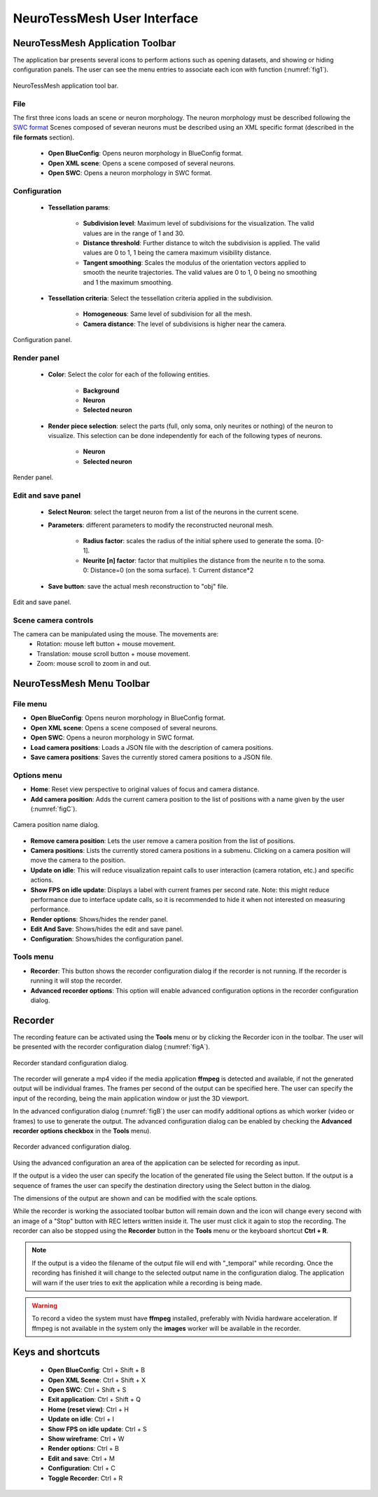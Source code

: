 ============================
NeuroTessMesh User Interface
============================

---------------------------------
NeuroTessMesh Application Toolbar
---------------------------------

The application bar presents several icons to perform actions such as opening datasets, and showing or hiding configuration panels. The user can see the menu entries to associate each icon with function (:numref:`fig1`).

.. _fig1:

.. figure:: images/NTMimage001.png
   :alt: NeuroTessMesh application toolbar
   :align: center
   :width: 326
   :scale: 100%

   NeuroTessMesh application tool bar. 
   
^^^^
File
^^^^
   
The first three icons loads an scene or neuron morphology. The neuron morphology must be described following the `SWC format`_ Scenes composed of severan neurons must be described using an XML specific format (described in the **file formats** section). 

  - **Open BlueConfig**: Opens neuron morphology in BlueConfig format.
  - **Open XML scene**: Opens a scene composed of several neurons. 
  - **Open SWC**: Opens a neuron morphology in SWC format. 
  
.. _SWC format: http://www.neuronland.org/NLMorphologyConverter/MorphologyFormats/SWC/Spec.html

^^^^^^^^^^^^^
Configuration
^^^^^^^^^^^^^

  - **Tessellation params**:
  
      - **Subdivision level**: Maximum level of subdivisions for the visualization. The valid values are in the range of 1 and 30. 
      - **Distance threshold**: Further distance to witch the subdivision is applied. The valid values are 0 to 1, 1 being the camera maximum visibility distance. 
      - **Tangent smoothing**: Scales the modulus of the orientation vectors applied to smooth the neurite trajectories. The valid values are 0 to 1, 0 being no smoothing and 1 the maximum smoothing. 
      
  - **Tessellation criteria**: Select the tessellation criteria applied in the subdivision.
  
      - **Homogeneous**: Same level of subdivision for all the mesh. 
      - **Camera distance**: The level of subdivisions is higher near the camera. 

.. _fig2:

.. figure:: images/NTMimage002.png
   :alt: Configuration panel
   :align: center
   :width: 252
   :scale: 80%

   Configuration panel.

^^^^^^^^^^^^
Render panel
^^^^^^^^^^^^

  - **Color**: Select the color for each of the following entities.
  
      - **Background**
      - **Neuron**
      - **Selected neuron**
      
  - **Render piece selection**: select the parts (full, only soma, only neurites or  nothing) of the neuron to visualize. This selection can be done independently for each of the following  types of neurons.  
  
      - **Neuron**
      - **Selected neuron**

.. _fig3:

.. figure:: images/NTMimage003.png
   :alt: Render panel
   :align: center
   :width: 323
   :scale: 80%

   Render panel.

^^^^^^^^^^^^^^^^^^^
Edit and save panel
^^^^^^^^^^^^^^^^^^^

  - **Select Neuron**: select the target neuron from a list of the neurons in the current scene.  
  - **Parameters**: different parameters to modify the reconstructed neuronal mesh.  
  
      - **Radius factor**: scales the radius of the initial sphere used to generate the soma. [0-1].  
      - **Neurite [n] factor**: factor that multiplies the distance from the neurite n to the soma.  0: Distance=0 (on the soma surface). 1: Current distance*2  
      
  - **Save button**: save the actual mesh reconstruction  to "obj" file. 

.. _fig4:

.. figure:: images/NTMimage004.png
   :alt: Edit and save panel
   :align: center
   :width: 1020
   :scale: 60%

   Edit and save panel.

^^^^^^^^^^^^^^^^^^^^^
Scene camera controls
^^^^^^^^^^^^^^^^^^^^^

The camera can be manipulated using the mouse. The movements are:
  - Rotation: mouse left button + mouse movement. 
  - Translation: mouse scroll button + mouse movement. 
  - Zoom: mouse scroll to zoom in and out.

---------------------------------
NeuroTessMesh Menu Toolbar
---------------------------------

^^^^^^^^^
File menu
^^^^^^^^^
- **Open BlueConfig**: Opens neuron morphology in BlueConfig format.
- **Open XML scene**: Opens a scene composed of several neurons.
- **Open SWC**: Opens a neuron morphology in SWC format.
- **Load camera positions**: Loads a JSON file with the description of camera positions.
- **Save camera positions**: Saves the currently stored camera positions to a JSON file.

^^^^^^^^^^^^
Options menu
^^^^^^^^^^^^
- **Home**: Reset view perspective to original values of focus and camera distance.
- **Add camera position**: Adds the current camera position to the list of positions with a name given by the user (:numref:`figC`).

.. _figC:

.. figure:: images/NTMimage012.png
   :alt: Camera position name dialog.
   :align: center
   :width: 220
   :scale: 100%

   Camera position name dialog.

- **Remove camera position**: Lets the user remove a camera position from the list of positions.
- **Camera positions**: Lists the currently stored camera positions in a submenu. Clicking on a camera position will move the camera to the position.
- **Update on idle**: This will reduce visualization repaint calls to user interaction (camera rotation, etc.) and specific actions.
- **Show FPS on idle update**: Displays a label with current frames per second rate. Note: this might reduce performance due to interface update calls, so it is recommended to hide it when not interested on measuring performance.
- **Render options**: Shows/hides the render panel.
- **Edit And Save**: Shows/hides the edit and save panel.
- **Configuration**: Shows/hides the configuration panel.

^^^^^^^^^^
Tools menu
^^^^^^^^^^
- **Recorder**: This button shows the recorder configuration dialog if the recorder is not running. If the recorder is running it will stop the recorder.
- **Advanced recorder options**: This option will enable advanced configuration options in the recorder configuration dialog.

--------
Recorder
--------

The recording feature can be activated using the **Tools** menu or by clicking the Recorder icon in the toolbar. The user will be presented with the recorder configuration dialog (:numref:`figA`).

.. _figA:

.. figure:: images/NTMimage010.png
   :alt: Recorder standard configuration dialog.
   :align: center
   :width: 802
   :scale: 60%

   Recorder standard configuration dialog. 

The recorder will generate a mp4 video if the media application **ffmpeg** is detected and available, if not the generated output will be individual frames. The frames per second of the output can be specified here. The user can specify the input of the recording, being the main application window or just the 3D viewport.

In the advanced configuration dialog (:numref:`figB`) the user can modify additional options as which worker (video or frames) to use to generate the output. The advanced configuration dialog can be enabled by checking the **Advanced recorder options checkbox** in the **Tools** menu).

.. _figB:

.. figure:: images/NTMimage011.png
   :alt: Recorder advanced configuration dialog.
   :align: center
   :width: 802
   :scale: 60%

   Recorder advanced configuration dialog. 

Using the advanced configuration an area of the application can be selected for recording as input.

If the output is a video the user can specify the location of the generated file using the Select button. If the output is a sequence of frames the user can specify the destination directory using the Select button in the dialog.

The dimensions of the output are shown and can be modified with the scale options.

While the recorder is working the associated toolbar button will remain down and the icon will change every second with an image of a "Stop" button with REC letters written inside it. The user must click it again to stop the recording. The recorder can also be stopped using the **Recorder** button in the **Tools** menu or the keyboard shortcut **Ctrl + R**.

.. note::
   If the output is a video the filename of the output file will end with "_temporal" while recording. Once the recording has finished it will change to the selected output name in the configuration dialog. The application will warn if the user tries to exit the application while a recording is being made.

.. warning::
   To record a video the system must have **ffmpeg** installed, preferably with Nvidia hardware acceleration. 
   If ffmpeg is not available in the system only the **images** worker will be available in the recorder.

------------------
Keys and shortcuts
------------------

  - **Open BlueConfig**: Ctrl + Shift + B
  - **Open XML Scene**: Ctrl + Shift + X
  - **Open SWC**: Ctrl + Shift + S
  - **Exit application**: Ctrl + Shift + Q
  - **Home (reset view)**: Ctrl + H
  - **Update on idle**: Ctrl + I
  - **Show FPS on idle update**: Ctrl + S
  - **Show wireframe**: Ctrl + W
  - **Render options**: Ctrl + B
  - **Edit and save**: Ctrl + M
  - **Configuration**: Ctrl + C
  - **Toggle Recorder**: Ctrl + R

